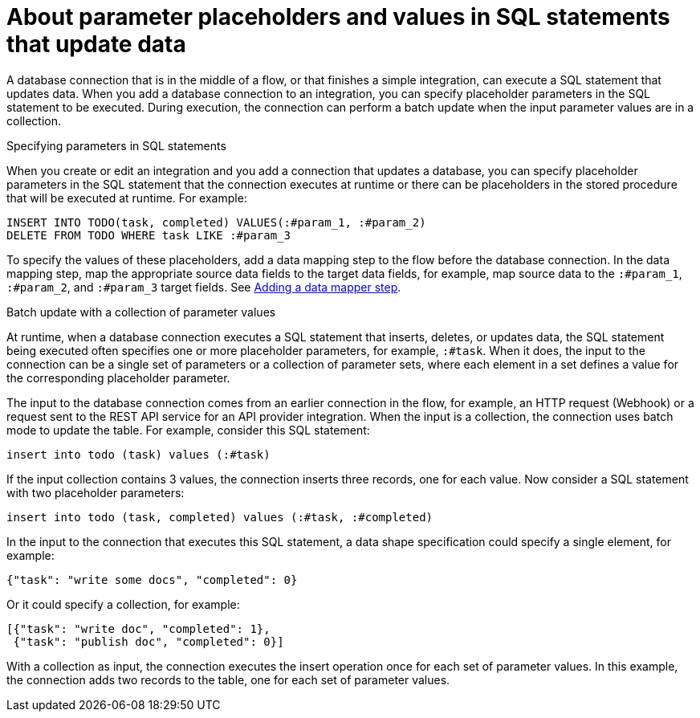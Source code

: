 // This module is included in the following assemblies:
// as_connecting-to-databases.adoc

[id='about-parameter-placeholders-and-values_{context}']
= About parameter placeholders and values in SQL statements that update data

A database connection that is in the middle of a flow, or 
that finishes a simple integration, can execute a SQL statement 
that updates data. When you add a database connection to an integration, 
you can specify placeholder parameters in the SQL statement to be 
executed. During execution, the connection can perform a batch update 
when the input parameter values are in a collection. 

.Specifying parameters in SQL statements

When you create or edit an integration and you add a 
connection that updates a database, you can specify placeholder 
parameters in the SQL statement that the connection executes at 
runtime or there can be placeholders in the stored procedure 
that will be executed at runtime. For example: 

[source]
----
INSERT INTO TODO(task, completed) VALUES(:#param_1, :#param_2)
DELETE FROM TODO WHERE task LIKE :#param_3
----

To specify the values of these placeholders, add a data mapping step
to the flow before the database connection. In the data mapping
step, map the appropriate source data fields to the target data
fields, for example, map source data to the `:#param_1`, `:#param_2`, and
`:#param_3` target fields. See
link:{LinkSyndesisIntegrationGuide}#add-data-mapping-step_create[Adding a data mapper step].

.Batch update with a collection of parameter values 

At runtime, when a database connection executes a SQL statement that 
inserts, deletes, or updates data, the SQL statement being executed often 
specifies one or more 
placeholder parameters, for example, `:#task`. When it does, 
the input to the connection can be a single set of parameters 
or a collection of parameter sets, where each element in a set 
defines a value for the corresponding placeholder parameter. 

The input to the database connection comes from an earlier 
connection in the flow, for example, an HTTP request (Webhook) 
or a request sent to the REST API service for an API provider 
integration. When the input is a collection, 
the connection uses batch mode to update the table. 
For example, consider this SQL statement: 

----
insert into todo (task) values (:#task)
----

If the input collection contains 3 values, the connection inserts 
three records, one for each value. Now consider a SQL statement 
with two placeholder parameters:

----
insert into todo (task, completed) values (:#task, :#completed)
----
 
In the input to the connection that executes this SQL statement, 
a data shape specification could specify a single element, for example:

----
{"task": "write some docs", "completed": 0}
----

Or it could specify a collection, for example:

----
[{"task": "write doc", "completed": 1}, 
 {"task": "publish doc", "completed": 0}]
----
 
With a collection as input, the connection executes the insert operation 
once for each set of parameter values. In this example, the connection 
adds two records to the table, one for each set of parameter values. 
